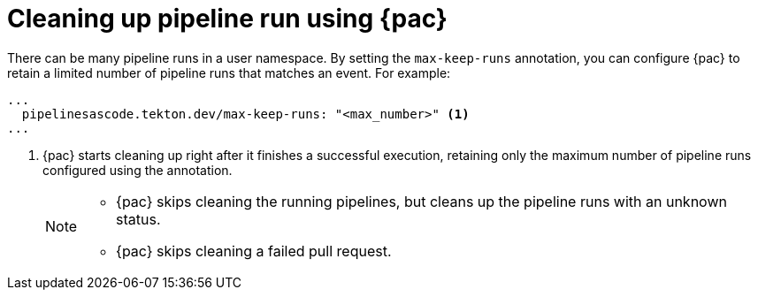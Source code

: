 // This module is included in the following assembly:
//
// *cicd/pipelines/using-pipelines-as-code.adoc

:_content-type: REFERENCE
[id="cleaning-up-pipeline-run-using-pipelines-as-code_{context}"]
= Cleaning up pipeline run using {pac} 

[role="_abstract"]

There can be many pipeline runs in a user namespace. By setting the `max-keep-runs` annotation, you can configure {pac} to retain a limited number of pipeline runs that matches an event. For example:

[source,yaml]
----
...
  pipelinesascode.tekton.dev/max-keep-runs: "<max_number>" <1>
...
----
<1> {pac} starts cleaning up right after it finishes a successful execution, retaining only the maximum number of pipeline runs configured using the annotation.
+
[NOTE]
====
* {pac} skips cleaning the running pipelines, but cleans up the pipeline runs with an unknown status.
* {pac} skips cleaning a failed pull request.
====


